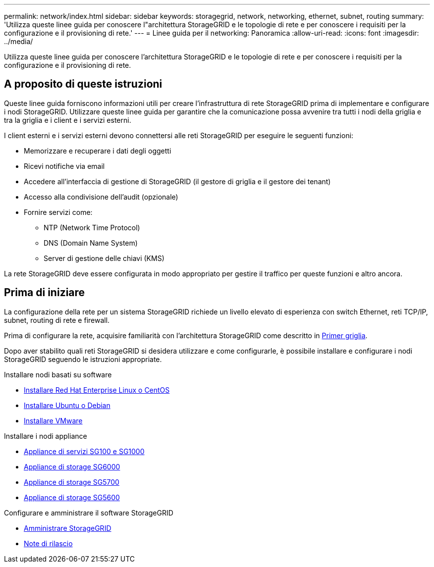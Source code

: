 ---
permalink: network/index.html 
sidebar: sidebar 
keywords: storagegrid, network, networking, ethernet, subnet, routing 
summary: 'Utilizza queste linee guida per conoscere l"architettura StorageGRID e le topologie di rete e per conoscere i requisiti per la configurazione e il provisioning di rete.' 
---
= Linee guida per il networking: Panoramica
:allow-uri-read: 
:icons: font
:imagesdir: ../media/


[role="lead"]
Utilizza queste linee guida per conoscere l'architettura StorageGRID e le topologie di rete e per conoscere i requisiti per la configurazione e il provisioning di rete.



== A proposito di queste istruzioni

Queste linee guida forniscono informazioni utili per creare l'infrastruttura di rete StorageGRID prima di implementare e configurare i nodi StorageGRID. Utilizzare queste linee guida per garantire che la comunicazione possa avvenire tra tutti i nodi della griglia e tra la griglia e i client e i servizi esterni.

I client esterni e i servizi esterni devono connettersi alle reti StorageGRID per eseguire le seguenti funzioni:

* Memorizzare e recuperare i dati degli oggetti
* Ricevi notifiche via email
* Accedere all'interfaccia di gestione di StorageGRID (il gestore di griglia e il gestore dei tenant)
* Accesso alla condivisione dell'audit (opzionale)
* Fornire servizi come:
+
** NTP (Network Time Protocol)
** DNS (Domain Name System)
** Server di gestione delle chiavi (KMS)




La rete StorageGRID deve essere configurata in modo appropriato per gestire il traffico per queste funzioni e altro ancora.



== Prima di iniziare

La configurazione della rete per un sistema StorageGRID richiede un livello elevato di esperienza con switch Ethernet, reti TCP/IP, subnet, routing di rete e firewall.

Prima di configurare la rete, acquisire familiarità con l'architettura StorageGRID come descritto in xref:../primer/index.adoc[Primer griglia].

Dopo aver stabilito quali reti StorageGRID si desidera utilizzare e come configurarle, è possibile installare e configurare i nodi StorageGRID seguendo le istruzioni appropriate.

.Installare nodi basati su software
* xref:../rhel/index.adoc[Installare Red Hat Enterprise Linux o CentOS]
* xref:../ubuntu/index.adoc[Installare Ubuntu o Debian]
* xref:../vmware/index.adoc[Installare VMware]


.Installare i nodi appliance
* xref:../sg100-1000/index.adoc[Appliance di servizi SG100 e SG1000]
* xref:../sg6000/index.adoc[Appliance di storage SG6000]
* xref:../sg5700/index.adoc[Appliance di storage SG5700]
* xref:../sg5600/index.adoc[Appliance di storage SG5600]


.Configurare e amministrare il software StorageGRID
* xref:../admin/index.adoc[Amministrare StorageGRID]
* xref:../release-notes/index.adoc[Note di rilascio]

